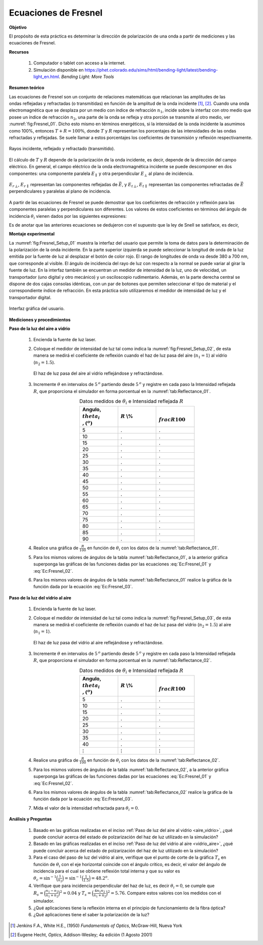 Ecuaciones de Fresnel
=======================

**Objetivo**

El propósito de esta práctica es determinar la dirección de polarización de una onda a partir de mediciones y las ecuaciones de Fresnel.

**Recursos**

   #. Computador o tablet con acceso a la internet.
   #. Simulación disponible en `https://phet.colorado.edu/sims/html/bending-light/latest/bending-light_en.html <https://phet.colorado.edu/sims/html/bending-light/latest/bending-light_en.html>`_. *Bending Light: More Tools*

**Resumen teórico**

Las ecuaciones de Fresnel son un conjunto de relaciones matemáticas que relacionan las amplitudes de las ondas reflejadas y refractadas (o transmitidas) en función de la amplitud de la onda incidente [#f1]_, [#f2]_.
Cuando una onda electromagnética que se desplaza por un medio con índice de refracción :math:`n_1`, incide sobre la interfaz con otro medio que posee un índice de refracción :math:`n_2`, una parte de la onda se refleja y otra porción se transmite al otro medio, ver :numref:`fig:Fresnel_01`.  Dicho esto mismo en términos energéticos, si la intensidad de la onda incidente la asumimos como 100%, entonces :math:`T+R = 100\%`, donde :math:`T` y :math:`R` representan los porcentajes de las intensidades de las ondas refractadas y reflejadas. Se suele llamar a estos porcentajes los coeficientes de transmisión y reflexión respectivamente.

.. figure:: /images/Oscilaciones_Termo/Fresnel_Equations/Fresnel_01.png
   :alt:
   :scale: 100
   :align: center
   :name: fig:Fresnel_01

   Rayos incidente, reflejado y refractado (transmitido).

El cálculo de :math:`T` y :math:`R` depende de la polarización de la onda incidente, es decir, depende de la dirección del campo eléctrico. En general, el campo eléctrico de la onda electromagnética incidente se puede descomponer en dos componentes: una componente paralela :math:`E_{\parallel}` y otra perpendicular :math:`E_{\bot}` al plano de incidencia.

.. figure:: /images/Oscilaciones_Termo/Fresnel_Equations/Fresnel_02n.png
   :alt:
   :scale: 120
   :align: center
   :name: fig:Fresnel_02

   :math:`E_{r\,\bot}`, :math:`E_{r\,\parallel}` representan las componentes reflejadas de :math:`\vec{E}`, y :math:`E_{t\,\bot}`, :math:`E_{t\,\parallel}` representan las componentes refractadas de :math:`\vec{E}` perpendiculares y paralelas al plano de incidencia.


A partir de las ecuaciones de Fresnel se puede demostrar que los coeficientes de refracción y reflexión para las componentes paralelas y perpendiculares son diferentes.  Los valores de estos coeficientes en términos del ángulo de incidencia :math:`\theta_i` vienen dados por las siguientes expresiones:

.. math::
   :label: Ec:Fresnel_01

   \begin{equation}
    R_{\bot}=R_s=\Bigg|\frac{n_1\cos(\theta_i)-n_2\sqrt{1-\Big(\frac{n_1}{n_2}\sin(\theta_i)\Big)^2}}{ n_1\cos(\theta_i)+n_2\sqrt{1-\Big(\frac{n_1}{n_2}\sin(\theta_i)\Big)^2}} \Bigg|^2
   \end{equation}

.. math::
   :label: Ec:Fresnel_02

   \begin{equation}
    R_{ \parallel} =R_p=\Bigg|\frac{ n_1\sqrt{1-\Big(\frac{n_1}{n_2}\sin(\theta_i)\Big)^2}-n_2\cos(\theta_i) }{ n_1\sqrt{1-\Big(\frac{n_1}{n_2}\sin(\theta_i)\Big)^2}+n_2\cos(\theta_i) }\Bigg|^2
   \end{equation}

.. math::
   :label: Ec:Fresnel_03

   \begin{equation}
    T_{\bot} =T_s=1-R_{\bot}
   \end{equation}

.. math::
   :label: Ec:Fresnel_04

   \begin{equation}
    T_{\parallel} =T_p=1-R_{\parallel}
   \end{equation}


Es de anotar que las anteriores ecuaciones se dedujeron con el supuesto que la ley de Snell se satisface, es decir,

.. math::
   :label: Ec:Fresnel_05

   \begin{equation}
    n_1\sin(\theta_i)=n_2\sin(\theta_t)
   \end{equation}


**Montaje experimental**

La :numref:`fig:Fresnel_Setup_01` muestra la interfaz del usuario que permite la toma de datos para la determinación de la polarización de la onda incidente. En la parte superior izquierda se puede seleccionar la longitud de onda de la luz emitida por la fuente de luz al desplazar el botón de color rojo. El rango de longitudes de onda va desde 380 a 700 nm, que corresponde al visible.  El ángulo de incidencia del rayo de luz con respecto a la normal se puede variar al girar la fuente de luz.  En la interfaz también se encuentran un medidor de intensidad de la luz, uno de velocidad, un transportador (uno digital y otro mecánico) y un osciloscopio rudimentario. Además, en la parte derecha central se dispone de dos cajas consolas idénticas, con un par de botones que permiten seleccionar el tipo de material y el correspondiente índice de refracción. En esta práctica solo utilizaremos el medidor de intensidad de luz y el transportador digital.

.. figure:: /images/Oscilaciones_Termo/Fresnel_Equations/Fresnel_Setup_01.png
   :alt:
   :scale: 110
   :align: center
   :name: fig:Fresnel_Setup_01

   Interfaz gráfica del usuario.



**Mediciones y procedimientos**

.. _aire_vidrio:

**Paso de la luz del aire a vidrio**


   #. Encienda la fuente de luz laser.
   #. Coloque el medidor de intensidad de luz tal como indica la :numref:`fig:Fresnel_Setup_02`, de esta manera se medirá el coeficiente de reflexión cuando el haz de luz pasa del aire (:math:`n_1=1`) al vidrio (:math:`n_2=1.5`).

      .. figure:: /images/Oscilaciones_Termo/Fresnel_Equations/Fresnel_Setup_02.png
         :alt:
         :scale: 35
         :align: center
         :name: fig:Fresnel_Setup_02

         El haz de luz pasa del aire al vidrio reflejándose y refractándose.

   #. Incremente :math:`\theta` en intervalos de :math:`5\,^o` partiendo desde :math:`5\,^o` y registre  en  cada paso la Intensidad reflejada :math:`R`, que proporciona el simulador en forma porcentual en la :numref:`tab:Reflectance_01`.

      .. csv-table:: Datos medidos de :math:`\theta_i` e Intensidad reflejada :math:`R`
         :header: "Angulo, :math:`\\theta_i\\,(^o)`", ":math:`R` \\%",":math:`\\frac{R}{100}`"
         :widths: 1,1,1
         :width: 10 cm
         :name: tab:Reflectance_01
         :align: center

         5,.,.
         10,.,.
         15,.,.
         20,.,.
         25,.,.
         30,.,.
         35,.,.
         40,.,.
         45,.,.
         50,.,.
         55,.,.
         60,.,.
         65,.,.
         70,.,.
         75,.,.
         80,.,.
         85,.,.
         90,.,.

   #. Realice una gráfica de :math:`\frac{R}{100}` en función de :math:`\theta_i` con los datos de la :numref:`tab:Reflectance_01`.
   #. Para los mismos valores de ángulos de la tabla :numref:`tab:Reflectance_01`, a la anterior gráfica superponga las gráficas de las funciones dadas por las ecuaciones :eq:`Ec:Fresnel_01` y :eq:`Ec:Fresnel_02`.
   #. Para los mismos valores de ángulos de la tabla :numref:`tab:Reflectance_01` realice la gráfica de la función dada por la ecuación :eq:`Ec:Fresnel_03`.


.. _vidrio_aire:

**Paso de la luz del vidrio al aire**

   #. Encienda la fuente de luz laser.
   #. Coloque el medidor de intensidad de luz tal como indica la :numref:`fig:Fresnel_Setup_03`, de esta manera se medirá el coeficiente de reflexión cuando el haz de luz pasa del vidrio (:math:`n_2=1.5`) al aire (:math:`n_1=1`).

      .. figure:: /images/Oscilaciones_Termo/Fresnel_Equations/Fresnel_Setup_03.png
         :alt:
         :scale: 35
         :align: center
         :name: fig:Fresnel_Setup_03

         El haz de luz pasa del vidrio  al aire  reflejándose y refractándose.

   #. Incremente :math:`\theta` en intervalos de :math:`5\,^o` partiendo desde :math:`5\,^o` y registre  en  cada paso la Intensidad reflejada :math:`R`, que proporciona el simulador en forma porcentual en la :numref:`tab:Reflectance_02`.

      .. csv-table:: Datos medidos de :math:`\theta_i` e Intensidad reflejada :math:`R`
         :header: "Angulo, :math:`\\theta_i\\,(^o)`", ":math:`R` \\%",":math:`\\frac{R}{100}`"
         :widths: 1,1,1
         :width: 10 cm
         :name: tab:Reflectance_02
         :align: center

         5,.,.
         10,.,.
         15,.,.
         20,.,.
         25,.,.
         30,.,.
         35,.,.
         40,.,.
         :math:`\vdots`, :math:`\vdots`, :math:`\vdots`


   #. Realice una gráfica de :math:`\frac{R}{100}` en función de :math:`\theta_i` con los datos de la :numref:`tab:Reflectance_02`.
   #. Para los mismos valores de ángulos de la tabla :numref:`tab:Reflectance_02`, a la anterior gráfica superponga las gráficas de las funciones dadas por las ecuaciones :eq:`Ec:Fresnel_01` y :eq:`Ec:Fresnel_02`.
   #. Para los mismos valores de ángulos de la tabla :numref:`tab:Reflectance_02` realice la gráfica de la función dada por la ecuación :eq:`Ec:Fresnel_03`.
   #. Mida el valor de la intensidad refractada para :math:`\theta_i=0`.

**Análisis y Preguntas**

   #. Basado en las gráficas realizadas en el inciso :ref:`Paso de luz del aire al vidrio <aire_vidrio>`, ¿qué puede concluir acerca del estado de polzarización del haz de luz utilizado en la simulación?
   #. Basado en las gráficas realizadas en el inciso :ref:`Paso de luz del vidrio al aire <vidrio_aire>`, ¿qué puede concluir acerca del estado de polzarización del haz de luz utilizado en la simulación?
   #. Para el caso del paso de luz del vidrio al aire, verifique que el punto de corte de la gráfica :math:`T_s` en función de :math:`\theta_i` con el eje horizontal coincide con el ángulo crítico, es decir, el valor del ángulo de incidencia para el cual se obtiene reflexión total interna y que su valor es :math:`\theta_c=\sin^{-1}\Big(\frac{1}{n_2}\Big)=\sin^{-1}\Big(\frac{1}{1.5}\Big)=48.2^o`.
   #. Verifique que para incidencia perpendicular del haz de luz, es decir :math:`\theta_i=0`, se cumple que :math:`R_s=\Big(\frac{n_1-n_2}{n_1+n_2}\Big)^2=0.04` y :math:`T_s=\Big(\frac{4n_1n_2}{n_1+n_2} \Big)^2=5.76`. Compare estos valores con los medidos con el simulador.
   #. ¿Qué aplicaciones tiene la reflexión interna en el principio de funcionamiento de la fibra óptica?
   #. ¿Qué aplicaciones tiene el saber la polarización de la luz?

.. [#f1] Jenkins F.A., White H.E., (1950) *Fundamentals of Optics*, McGraw-Hill, Nueva York
.. [#f2] ‎Eugene Hecht, *Optics*, Addison-Wesley; 4a edición (1 Agosto 2001)